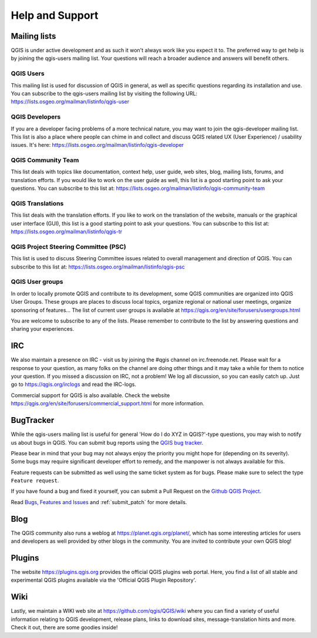 .. _`label_helpsupport`:

******************
 Help and Support
******************

.. only:: html

   .. contents::
      :local:

Mailing lists
=============

QGIS is under active development and as such it won't always work like
you expect it to. The preferred way to get help is by joining the
qgis-users mailing list. Your questions will reach a broader audience
and answers will benefit others.

QGIS Users
----------

This mailing list is used for discussion of QGIS in general, as well
as specific questions regarding its installation and use. You can
subscribe to the qgis-users mailing list by visiting the following
URL: https://lists.osgeo.org/mailman/listinfo/qgis-user

QGIS Developers
---------------

If you are a developer facing problems of a more technical nature, you
may want to join the qgis-developer mailing list. This list is also a
place where people can chime in and collect and discuss QGIS
related UX (User Experience) / usability issues. It's here:
https://lists.osgeo.org/mailman/listinfo/qgis-developer

QGIS Community Team
-------------------

This list deals with topics like documentation, context help, user
guide, web sites, blog, mailing lists, forums, and translation
efforts. If you would like to work on the user guide as well, this
list is a good starting point to ask your questions. You can subscribe
to this list at:
https://lists.osgeo.org/mailman/listinfo/qgis-community-team

QGIS Translations
-----------------

This list deals with the translation efforts. If you like to work on
the translation of the website, manuals or the graphical user interface (GUI),
this list is a good starting point to ask your questions. You can
subscribe to this list at:
https://lists.osgeo.org/mailman/listinfo/qgis-tr

QGIS Project Steering Committee (PSC)
-------------------------------------

This list is used to discuss Steering Committee issues related to
overall management and direction of QGIS. You can subscribe to this
list at: https://lists.osgeo.org/mailman/listinfo/qgis-psc

QGIS User groups
----------------

In order to locally promote QGIS and contribute to its development, some QGIS
communities are organized into QGIS User Groups. These groups are places to
discuss local topics, organize regional or national user meetings, organize
sponsoring of features... The list of current user groups is available at
https://qgis.org/en/site/forusers/usergroups.html


You are welcome to subscribe to any of the lists. Please remember to
contribute to the list by answering questions and sharing your
experiences.

IRC
===

We also maintain a presence on IRC - visit us by joining the #qgis
channel on irc.freenode.net. Please wait for a response to your
question, as many folks on the channel are doing other things and it
may take a while for them to notice your question. If you missed a
discussion on IRC, not a problem! We log all discussion, so you can
easily catch up. Just go to https://qgis.org/irclogs and read the
IRC-logs.

Commercial support for QGIS is also available. Check the website
https://qgis.org/en/site/forusers/commercial_support.html for more information.

BugTracker
==========

While the qgis-users mailing list is useful for general 'How do I do
XYZ in QGIS?'-type questions, you may wish to notify us about bugs in
QGIS. You can submit bug reports using the `QGIS bug tracker <https://github.com/qgis/QGIS/issues>`_.

Please bear in mind that your bug may not always enjoy the priority
you might hope for (depending on its severity). Some bugs may require
significant developer effort to remedy, and the manpower is not always
available for this.

Feature requests can be submitted as well using the same ticket system
as for bugs. Please make sure to select the type ``Feature request``.

If you have found a bug and fixed it yourself, you can submit a
Pull Request on the `Github QGIS Project <https://github.com/qgis/QGIS>`_.

Read `Bugs, Features and Issues <https://qgis.org/en/site/getinvolved/development/bugreporting.html#bugs-features-and-issues>`_ and :ref:`submit_patch` for more details.

Blog
====

The QGIS community also runs a weblog at
https://planet.qgis.org/planet/, which has some interesting articles
for users and developers as well provided by other blogs in the
community. You are invited to contribute your own QGIS blog!

Plugins
=======

The website https://plugins.qgis.org provides the official QGIS plugins
web portal. Here, you find a list of all stable and experimental QGIS
plugins available via the 'Official QGIS Plugin Repository'.

Wiki
====

Lastly, we maintain a WIKI web site at
https://github.com/qgis/QGIS/wiki where you can find a
variety of useful information relating to QGIS development, release
plans, links to download sites, message-translation hints and
more. Check it out, there are some goodies inside!
